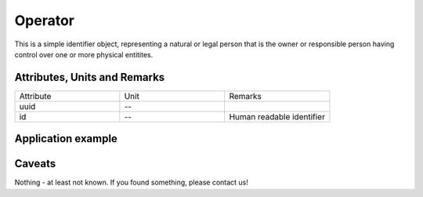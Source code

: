.. _operator_model:

Operator
--------
This is a simple identifier object, representing a natural or legal person that is the owner or responsible person
having control over one or more physical entitites.

Attributes, Units and Remarks
^^^^^^^^^^^^^^^^^^^^^^^^^^^^^
.. list-table::
   :widths: 33 33 33
   :header-rows: 0


   * - Attribute
     - Unit
     - Remarks

   * - uuid
     - --
     - 

   * - id
     - --
     - Human readable identifier


.. _operator_example:

Application example
^^^^^^^^^^^^^^^^^^^
.. code-block:: java
  :linenos:

  OperatorInput profBroccoli = new OperatorInput(
	  UUID.fromString("f15105c4-a2de-4ab8-a621-4bc98e372d92"),
	  "Univ.-Prof. Dr. rer. hort. Klaus-Dieter Brokkoli"
	)

Caveats
^^^^^^^
Nothing - at least not known.
If you found something, please contact us!
